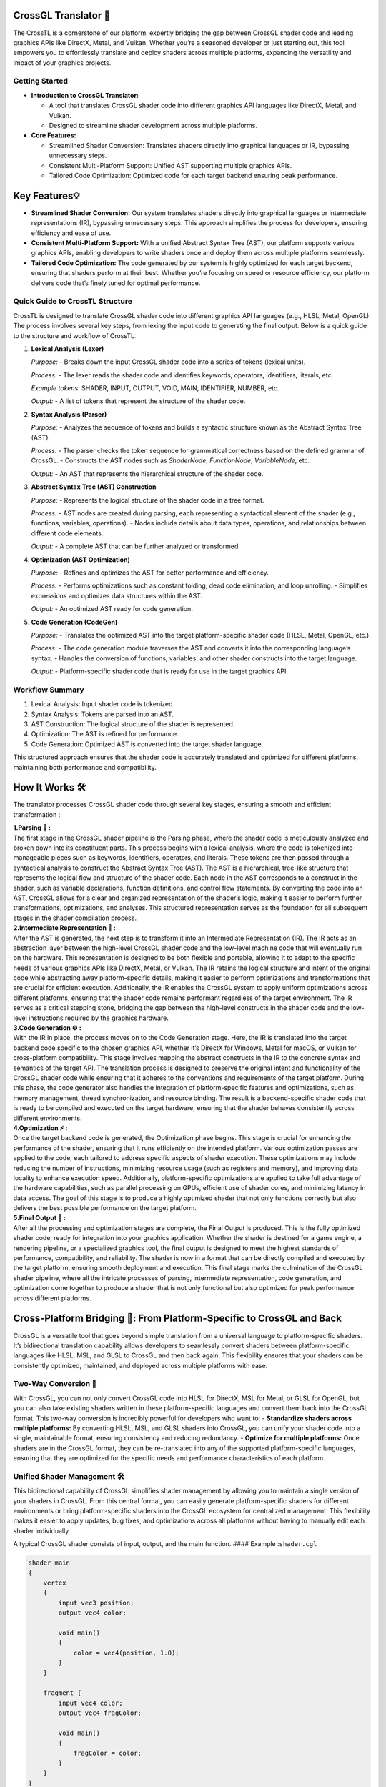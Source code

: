 CrossGL Translator 🌟
=====================

The CrossTL is a cornerstone of our platform, expertly bridging the gap
between CrossGL shader code and leading graphics APIs like DirectX,
Metal, and Vulkan. Whether you’re a seasoned developer or just starting
out, this tool empowers you to effortlessly translate and deploy shaders
across multiple platforms, expanding the versatility and impact of your
graphics projects.

Getting Started
---------------

-  **Introduction to CrossGL Translator:**

   -  A tool that translates CrossGL shader code into different graphics
      API languages like DirectX, Metal, and Vulkan.
   -  Designed to streamline shader development across multiple
      platforms.

-  **Core Features:**

   -  Streamlined Shader Conversion: Translates shaders directly into
      graphical languages or IR, bypassing unnecessary steps.
   -  Consistent Multi-Platform Support: Unified AST supporting multiple
      graphics APIs.
   -  Tailored Code Optimization: Optimized code for each target backend
      ensuring peak performance.

Key Features💡
==============

-  **Streamlined Shader Conversion:** Our system translates shaders
   directly into graphical languages or intermediate representations
   (IR), bypassing unnecessary steps. This approach simplifies the
   process for developers, ensuring efficiency and ease of use.

-  **Consistent Multi-Platform Support:** With a unified Abstract Syntax
   Tree (AST), our platform supports various graphics APIs, enabling
   developers to write shaders once and deploy them across multiple
   platforms seamlessly.

-  **Tailored Code Optimization:** The code generated by our system is
   highly optimized for each target backend, ensuring that shaders
   perform at their best. Whether you’re focusing on speed or resource
   efficiency, our platform delivers code that’s finely tuned for
   optimal performance.

Quick Guide to CrossTL Structure
--------------------------------

CrossTL is designed to translate CrossGL shader code into different
graphics API languages (e.g., HLSL, Metal, OpenGL). The process involves
several key steps, from lexing the input code to generating the final
output. Below is a quick guide to the structure and workflow of CrossTL:

1. **Lexical Analysis (Lexer)**

   *Purpose:*
   - Breaks down the input CrossGL shader code into a series of tokens (lexical units).

   *Process:*
   - The lexer reads the shader code and identifies keywords, operators, identifiers, literals, etc.

   *Example tokens:* SHADER, INPUT, OUTPUT, VOID, MAIN, IDENTIFIER, NUMBER, etc.

   *Output:*
   - A list of tokens that represent the structure of the shader code.

2. **Syntax Analysis (Parser)**

   *Purpose:*
   - Analyzes the sequence of tokens and builds a syntactic structure known as the Abstract Syntax Tree (AST).

   *Process:*
   - The parser checks the token sequence for grammatical correctness based on the defined grammar of CrossGL.
   - Constructs the AST nodes such as `ShaderNode`, `FunctionNode`, `VariableNode`, etc.

   *Output:*
   - An AST that represents the hierarchical structure of the shader code.

3. **Abstract Syntax Tree (AST) Construction**

   *Purpose:*
   - Represents the logical structure of the shader code in a tree format.

   *Process:*
   - AST nodes are created during parsing, each representing a syntactical element of the shader (e.g., functions, variables, operations).
   - Nodes include details about data types, operations, and relationships between different code elements.

   *Output:*
   - A complete AST that can be further analyzed or transformed.

4. **Optimization (AST Optimization)**

   *Purpose:*
   - Refines and optimizes the AST for better performance and efficiency.

   *Process:*
   - Performs optimizations such as constant folding, dead code elimination, and loop unrolling.
   - Simplifies expressions and optimizes data structures within the AST.

   *Output:*
   - An optimized AST ready for code generation.

5. **Code Generation (CodeGen)**

   *Purpose:*
   - Translates the optimized AST into the target platform-specific shader code (HLSL, Metal, OpenGL, etc.).

   *Process:*
   - The code generation module traverses the AST and converts it into the corresponding language’s syntax.
   - Handles the conversion of functions, variables, and other shader constructs into the target language.

   *Output:*
   - Platform-specific shader code that is ready for use in the target graphics API.

Workflow Summary
----------------

1. Lexical Analysis: Input shader code is tokenized.
2. Syntax Analysis: Tokens are parsed into an AST.
3. AST Construction: The logical structure of the shader is represented.
4. Optimization: The AST is refined for performance.
5. Code Generation: Optimized AST is converted into the target shader
   language.

This structured approach ensures that the shader code is accurately
translated and optimized for different platforms, maintaining both
performance and compatibility.

How It Works 🛠️
===============

The translator processes CrossGL shader code through several key stages,
ensuring a smooth and efficient transformation :

| **1.Parsing 🌲 :**
| The first stage in the CrossGL shader pipeline is the Parsing phase,
  where the shader code is meticulously analyzed and broken down into
  its constituent parts. This process begins with a lexical analysis,
  where the code is tokenized into manageable pieces such as keywords,
  identifiers, operators, and literals. These tokens are then passed
  through a syntactical analysis to construct the Abstract Syntax Tree
  (AST). The AST is a hierarchical, tree-like structure that represents
  the logical flow and structure of the shader code. Each node in the
  AST corresponds to a construct in the shader, such as variable
  declarations, function definitions, and control flow statements. By
  converting the code into an AST, CrossGL allows for a clear and
  organized representation of the shader’s logic, making it easier to
  perform further transformations, optimizations, and analyses. This
  structured representation serves as the foundation for all subsequent
  stages in the shader compilation process.

| **2.Intermediate Representation 🔗 :**
| After the AST is generated, the next step is to transform it into an
  Intermediate Representation (IR). The IR acts as an abstraction layer
  between the high-level CrossGL shader code and the low-level machine
  code that will eventually run on the hardware. This representation is
  designed to be both flexible and portable, allowing it to adapt to the
  specific needs of various graphics APIs like DirectX, Metal, or
  Vulkan. The IR retains the logical structure and intent of the
  original code while abstracting away platform-specific details, making
  it easier to perform optimizations and transformations that are
  crucial for efficient execution. Additionally, the IR enables the
  CrossGL system to apply uniform optimizations across different
  platforms, ensuring that the shader code remains performant regardless
  of the target environment. The IR serves as a critical stepping stone,
  bridging the gap between the high-level constructs in the shader code
  and the low-level instructions required by the graphics hardware.

| **3.Code Generation ⚙️ :**
| With the IR in place, the process moves on to the Code Generation
  stage. Here, the IR is translated into the target backend code
  specific to the chosen graphics API, whether it’s DirectX for Windows,
  Metal for macOS, or Vulkan for cross-platform compatibility. This
  stage involves mapping the abstract constructs in the IR to the
  concrete syntax and semantics of the target API. The translation
  process is designed to preserve the original intent and functionality
  of the CrossGL shader code while ensuring that it adheres to the
  conventions and requirements of the target platform. During this
  phase, the code generator also handles the integration of
  platform-specific features and optimizations, such as memory
  management, thread synchronization, and resource binding. The result
  is a backend-specific shader code that is ready to be compiled and
  executed on the target hardware, ensuring that the shader behaves
  consistently across different environments.

| **4.Optimization ⚡ :**
| Once the target backend code is generated, the Optimization phase
  begins. This stage is crucial for enhancing the performance of the
  shader, ensuring that it runs efficiently on the intended platform.
  Various optimization passes are applied to the code, each tailored to
  address specific aspects of shader execution. These optimizations may
  include reducing the number of instructions, minimizing resource usage
  (such as registers and memory), and improving data locality to enhance
  execution speed. Additionally, platform-specific optimizations are
  applied to take full advantage of the hardware capabilities, such as
  parallel processing on GPUs, efficient use of shader cores, and
  minimizing latency in data access. The goal of this stage is to
  produce a highly optimized shader that not only functions correctly
  but also delivers the best possible performance on the target
  platform.

| **5.Final Output 🎯 :**
| After all the processing and optimization stages are complete, the
  Final Output is produced. This is the fully optimized shader code,
  ready for integration into your graphics application. Whether the
  shader is destined for a game engine, a rendering pipeline, or a
  specialized graphics tool, the final output is designed to meet the
  highest standards of performance, compatibility, and reliability. The
  shader is now in a format that can be directly compiled and executed
  by the target platform, ensuring smooth deployment and execution. This
  final stage marks the culmination of the CrossGL shader pipeline,
  where all the intricate processes of parsing, intermediate
  representation, code generation, and optimization come together to
  produce a shader that is not only functional but also optimized for
  peak performance across different platforms.

Cross-Platform Bridging 🌉: From Platform-Specific to CrossGL and Back
======================================================================

CrossGL is a versatile tool that goes beyond simple translation from a
universal language to platform-specific shaders. It’s bidirectional
translation capability allows developers to seamlessly convert shaders
between platform-specific languages like HLSL, MSL, and GLSL to CrossGL
and then back again. This flexibility ensures that your shaders can be
consistently optimized, maintained, and deployed across multiple
platforms with ease.

Two-Way Conversion 🔄
---------------------

With CrossGL, you can not only convert CrossGL code into HLSL for
DirectX, MSL for Metal, or GLSL for OpenGL, but you can also take
existing shaders written in these platform-specific languages and
convert them back into the CrossGL format. This two-way conversion is
incredibly powerful for developers who want to: - **Standardize shaders
across multiple platforms:** By converting HLSL, MSL, and GLSL shaders
into CrossGL, you can unify your shader code into a single, maintainable
format, ensuring consistency and reducing redundancy. - **Optimize for
multiple platforms:** Once shaders are in the CrossGL format, they can
be re-translated into any of the supported platform-specific languages,
ensuring that they are optimized for the specific needs and performance
characteristics of each platform.

Unified Shader Management 🛠️
----------------------------

This bidirectional capability of CrossGL simplifies shader management by
allowing you to maintain a single version of your shaders in CrossGL.
From this central format, you can easily generate platform-specific
shaders for different environments or bring platform-specific shaders
into the CrossGL ecosystem for centralized management. This flexibility
makes it easier to apply updates, bug fixes, and optimizations across
all platforms without having to manually edit each shader individually.

A typical CrossGL shader consists of input, output, and the main
function. #### Example :``shader.cgl``

.. code:: python

   shader main
   {
       vertex
       {
           input vec3 position;
           output vec4 color;

           void main()
           {
               color = vec4(position, 1.0);
           }
       }

       fragment {
           input vec4 color;
           output vec4 fragColor;

           void main()
           {
               fragColor = color;
           }
       }
   }

**Translate to your desired backend :** 🔮

.. code:: python

   import crosstl

   #Translate to Metal
   metal_code = crosstl.translate('shader.cgl', backend='metal')

   #Translate to DirectX (HLSL)
   hlsl_code = crosstl.translate('shader.cgl', backend='directx')

   #Translate to OpenGL
   opengl_code = crosstl.translate('shader.cgl', backend='opengl')

Converting from HLSL to CrossGL
~~~~~~~~~~~~~~~~~~~~~~~~~~~~~~~

1. write your HLSL shader (e.g., ``shader.hlsl``):

.. code:: hlsl

       struct VS_INPUT {
       float3 position : POSITION;
   };

   struct PS_INPUT {
       float4 position : SV_POSITION;
       float2 uv : TEXCOORD0;
   };

   PS_INPUT VSMain(VS_INPUT input) {
       PS_INPUT output;
       output.position = float4(input.position, 1.0);
       output.uv = input.position.xy * 10.0;
       return output;
   }

   float4 PSMain(PS_INPUT input) : SV_TARGET {
       return float4(input.uv, 0.0, 1.0);
   }

2. Convert to CrossGL:

.. code:: python

   import crosstl

   crossgl_code = crosstl.translate('shader.hlsl', backend='cgl')
   print(crossgl_code)

Converting from Metal to CrossGL
~~~~~~~~~~~~~~~~~~~~~~~~~~~~~~~~

1. write your Metal shader (e.g., ``shader.metal``):

.. code:: python

   #include <metal_stdlib>
   using namespace metal;

   struct VertexInput {
       float3 position [[attribute(0)]];
   };

   struct VertexOutput {
       float4 position [[position]];
       float2 uv;
   };

   vertex VertexOutput vertexShader(VertexInput in [[stage_in]]) {
       VertexOutput out;
       out.position = float4(in.position, 1.0);
       out.uv = in.position.xy * 10.0;
       return out;
   }

   fragment float4 fragmentShader(VertexOutput in [[stage_in]]) {
       return float4(in.uv, 0.0, 1.0);
   }

2. Convert to CrossGL:

.. code:: python

   import crosstl

   crossgl_code = crosstl.translate('shader.metal', backend='cgl')
   print(crossgl_code)

Converting from CrossGL to HLSL
~~~~~~~~~~~~~~~~~~~~~~~~~~~~~~~

1. write your crossGL shader (e.g., ``shader.cgl``):

.. code:: python

   shader main {
       vertex {
           input vec3 position;
           output vec4 color;

           void main() {
               color = vec4(position, 1.0);
           }
       }

       fragment {
           input vec4 color;
           output vec4 fragColor;

           void main() {
               fragColor = color;
           }
       }
   }

2. Convert to HLSL:

.. code:: python

   import crosstl

   hlsl_code = crosstl.translate('shader.cgl', backend='hlsl')
   print(hlsl_code)

Converting from CrossGL to Metal
~~~~~~~~~~~~~~~~~~~~~~~~~~~~~~~~

1. write your crossGL shader (e.g., ``shader.cgl``):

.. code:: python

   shader main {
       vertex {
           input vec3 position;
           output vec4 color;

           void main() {
               color = vec4(position, 1.0);
           }
       }

       fragment {
           input vec4 color;
           output vec4 fragColor;

           void main() {
               fragColor = color;
           }
       }
   }

2. Convert to Metal:

.. code:: python

   import crosstl

   metal_code = crosstl.translate('shader.cgl', backend='metal')
   print(metal_code)

These examples will help you get started with CrossGL, enabling smooth
translation between different shader languages and seamless integration
of existing shaders into your CrossGL workflow. Enjoy your shader coding
journey! ☃️✨

Supported Platforms 🚀
~~~~~~~~~~~~~~~~~~~~~~~

**DirectX:** Designed specifically for Windows-based applications,
DirectX provides a robust framework for high-performance graphics and
multimedia.

**Metal:** Optimized for macOS and iOS, Metal delivers efficient and
low-overhead graphics performance, tailored to Apple’s hardware.

**OpenGL:** A widely-used, cross-platform API, OpenGL offers broad
compatibility and ease of use for developing graphics applications
across different platforms, including Windows, macOS, and Linux.

